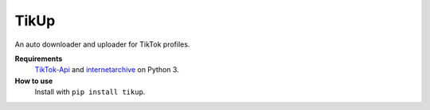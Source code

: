 TikUp
=======

An auto downloader and uploader for TikTok profiles.

**Requirements**
  `TikTok-Api <https://github.com/davidteather/TikTok-Api>`__ and `internetarchive <https://archive.org/services/docs/api/internetarchive/index.html>`__ on Python 3.

**How to use**
  Install with ``pip install tikup``.
